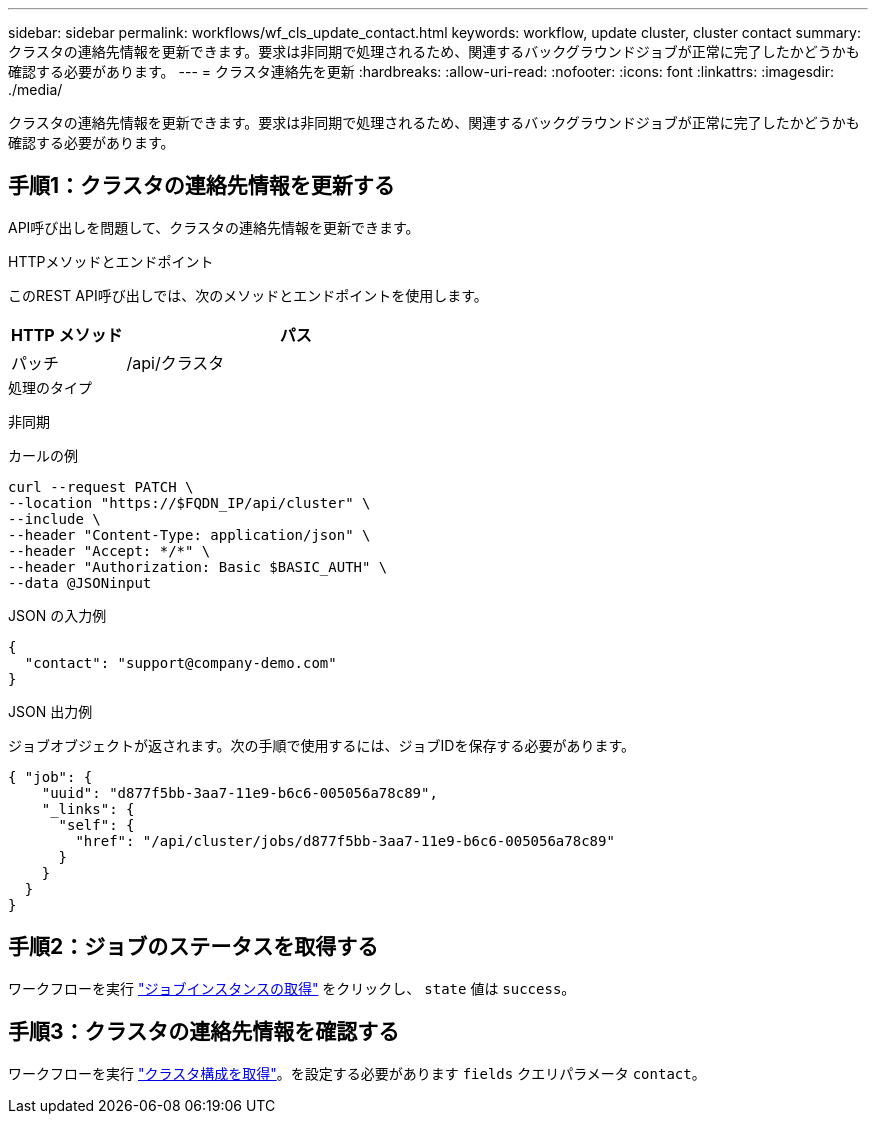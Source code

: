 ---
sidebar: sidebar 
permalink: workflows/wf_cls_update_contact.html 
keywords: workflow, update cluster, cluster contact 
summary: クラスタの連絡先情報を更新できます。要求は非同期で処理されるため、関連するバックグラウンドジョブが正常に完了したかどうかも確認する必要があります。 
---
= クラスタ連絡先を更新
:hardbreaks:
:allow-uri-read: 
:nofooter: 
:icons: font
:linkattrs: 
:imagesdir: ./media/


[role="lead"]
クラスタの連絡先情報を更新できます。要求は非同期で処理されるため、関連するバックグラウンドジョブが正常に完了したかどうかも確認する必要があります。



== 手順1：クラスタの連絡先情報を更新する

API呼び出しを問題して、クラスタの連絡先情報を更新できます。

.HTTPメソッドとエンドポイント
このREST API呼び出しでは、次のメソッドとエンドポイントを使用します。

[cols="25,75"]
|===
| HTTP メソッド | パス 


| パッチ | /api/クラスタ 
|===
.処理のタイプ
非同期

.カールの例
[source, curl]
----
curl --request PATCH \
--location "https://$FQDN_IP/api/cluster" \
--include \
--header "Content-Type: application/json" \
--header "Accept: */*" \
--header "Authorization: Basic $BASIC_AUTH" \
--data @JSONinput
----
.JSON の入力例
[source, json]
----
{
  "contact": "support@company-demo.com"
}
----
.JSON 出力例
ジョブオブジェクトが返されます。次の手順で使用するには、ジョブIDを保存する必要があります。

[listing]
----
{ "job": {
    "uuid": "d877f5bb-3aa7-11e9-b6c6-005056a78c89",
    "_links": {
      "self": {
        "href": "/api/cluster/jobs/d877f5bb-3aa7-11e9-b6c6-005056a78c89"
      }
    }
  }
}
----


== 手順2：ジョブのステータスを取得する

ワークフローを実行 link:../workflows/wf_jobs_get_job.html["ジョブインスタンスの取得"] をクリックし、 `state` 値は `success`。



== 手順3：クラスタの連絡先情報を確認する

ワークフローを実行 link:../workflows/wf_cls_get_cluster.html["クラスタ構成を取得"]。を設定する必要があります `fields` クエリパラメータ `contact`。
